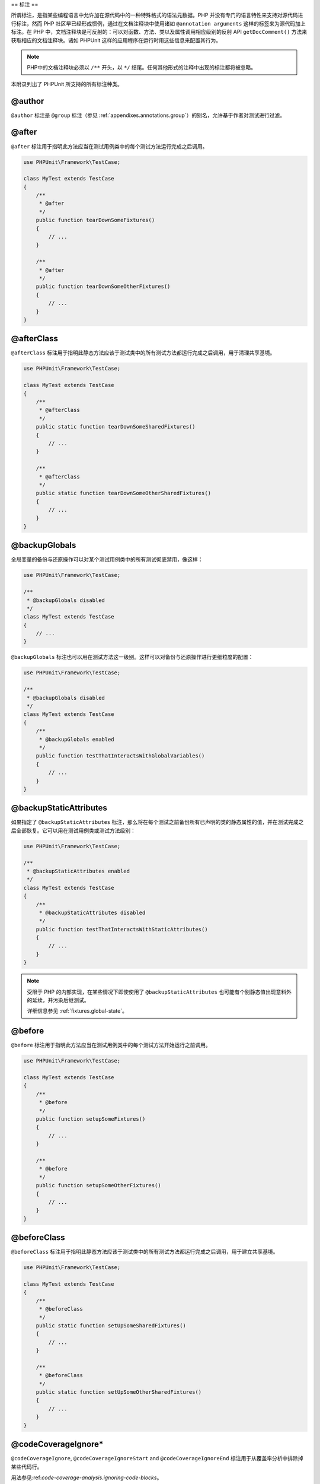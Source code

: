 

.. _appendixes.annotations:

==
标注
==

所谓标注，是指某些编程语言中允许加在源代码中的一种特殊格式的语法元数据。PHP 并没有专门的语言特性来支持对源代码进行标注，然而 PHP 社区早已经形成惯例，通过在文档注释块中使用诸如 ``@annotation arguments`` 这样的标签来为源代码加上标注。在 PHP 中，文档注释块是可反射的：可以对函数、方法、类以及属性调用相应级别的反射 API ``getDocComment()`` 方法来获取相应的文档注释块。诸如 PHPUnit 这样的应用程序在运行时用这些信息来配置其行为。

.. admonition:: Note

   PHP中的文档注释块必须以 ``/**`` 开头，以 ``*/`` 结尾。任何其他形式的注释中出现的标注都将被忽略。

本附录列出了 PHPUnit 所支持的所有标注种类。

.. _appendixes.annotations.author:

@author
#######

``@author`` 标注是 ``@group`` 标注（参见 :ref:`appendixes.annotations.group`）的别名，允许基于作者对测试进行过滤。

.. _appendixes.annotations.after:

@after
######

``@after`` 标注用于指明此方法应当在测试用例类中的每个测试方法运行完成之后调用。

.. code-block:: php

    use PHPUnit\Framework\TestCase;

    class MyTest extends TestCase
    {
        /**
         * @after
         */
        public function tearDownSomeFixtures()
        {
            // ...
        }

        /**
         * @after
         */
        public function tearDownSomeOtherFixtures()
        {
            // ...
        }
    }

.. _appendixes.annotations.afterClass:

@afterClass
###########

``@afterClass`` 标注用于指明此静态方法应该于测试类中的所有测试方法都运行完成之后调用，用于清理共享基境。

.. code-block:: php

    use PHPUnit\Framework\TestCase;

    class MyTest extends TestCase
    {
        /**
         * @afterClass
         */
        public static function tearDownSomeSharedFixtures()
        {
            // ...
        }

        /**
         * @afterClass
         */
        public static function tearDownSomeOtherSharedFixtures()
        {
            // ...
        }
    }

.. _appendixes.annotations.backupGlobals:

@backupGlobals
##############

全局变量的备份与还原操作可以对某个测试用例类中的所有测试彻底禁用，像这样：

.. code-block:: php

    use PHPUnit\Framework\TestCase;

    /**
     * @backupGlobals disabled
     */
    class MyTest extends TestCase
    {
        // ...
    }

``@backupGlobals`` 标注也可以用在测试方法这一级别。这样可以对备份与还原操作进行更细粒度的配置：

.. code-block:: php

    use PHPUnit\Framework\TestCase;

    /**
     * @backupGlobals disabled
     */
    class MyTest extends TestCase
    {
        /**
         * @backupGlobals enabled
         */
        public function testThatInteractsWithGlobalVariables()
        {
            // ...
        }
    }

.. _appendixes.annotations.backupStaticAttributes:

@backupStaticAttributes
#######################

如果指定了 ``@backupStaticAttributes`` 标注，那么将在每个测试之前备份所有已声明的类的静态属性的值，并在测试完成之后全部恢复。它可以用在测试用例类或测试方法级别：

.. code-block:: php

    use PHPUnit\Framework\TestCase;

    /**
     * @backupStaticAttributes enabled
     */
    class MyTest extends TestCase
    {
        /**
         * @backupStaticAttributes disabled
         */
        public function testThatInteractsWithStaticAttributes()
        {
            // ...
        }
    }

.. admonition:: Note

   受限于 PHP 的内部实现，在某些情况下即使使用了 ``@backupStaticAttributes`` 也可能有个别静态值出现意料外的延续，并污染后继测试。

   详细信息参见 :ref:`fixtures.global-state`。

.. _appendixes.annotations.before:

@before
#######

``@before`` 标注用于指明此方法应当在测试用例类中的每个测试方法开始运行之前调用。

.. code-block:: php

    use PHPUnit\Framework\TestCase;

    class MyTest extends TestCase
    {
        /**
         * @before
         */
        public function setupSomeFixtures()
        {
            // ...
        }

        /**
         * @before
         */
        public function setupSomeOtherFixtures()
        {
            // ...
        }
    }

.. _appendixes.annotations.beforeClass:

@beforeClass
############

``@beforeClass`` 标注用于指明此静态方法应该于测试类中的所有测试方法都运行完成之后调用，用于建立共享基境。

.. code-block:: php

    use PHPUnit\Framework\TestCase;

    class MyTest extends TestCase
    {
        /**
         * @beforeClass
         */
        public static function setUpSomeSharedFixtures()
        {
            // ...
        }

        /**
         * @beforeClass
         */
        public static function setUpSomeOtherSharedFixtures()
        {
            // ...
        }
    }

.. _appendixes.annotations.codeCoverageIgnore:

@codeCoverageIgnore*
####################

``@codeCoverageIgnore``, ``@codeCoverageIgnoreStart`` and ``@codeCoverageIgnoreEnd`` 标注用于从覆盖率分析中排除掉某些代码行。

用法参见:ref:`code-coverage-analysis.ignoring-code-blocks`。

.. _appendixes.annotations.covers:

@covers
#######

在测试代码中用 ``@covers`` 标注来指明测试方法想要对哪些方法进行测试：

.. code-block:: php

    /**
     * @covers BankAccount::getBalance
     */
    public function testBalanceIsInitiallyZero()
    {
        $this->assertEquals(0, $this->ba->getBalance());
    }

如果提供了此标注，则代码覆盖率信息中只考虑指定的这些方法。

:numref:`appendixes.annotations.covers.tables.annotations`列出了 ``@covers`` 标注的语法。

.. rst-class:: table
.. list-table:: 用于指明测试覆盖哪些方法的标注
    :name: appendixes.annotations.covers.tables.annotations
    :header-rows: 1

    * - Annotation （标注）
      - 描述
    * - ``@covers ClassName::methodName``
      - ``指明所标注的测试方法覆盖指定的方法。``
    * - ``@covers ClassName``
      - ``指明所标注的测试方法覆盖给定类的全部方法。``
    * - ``@covers ClassName<extended>``
      - ``指明所标注的测试方法覆盖给定类以及其所有父类与接口的全部方法。``
    * - ``@covers ClassName::<public>``
      - ``指明所标注的测试方法覆盖给定类的所有 public 方法。``
    * - ``@covers ClassName::<protected>``
      - ``指明所标注的测试方法覆盖给定类的所有 protected 方法。``
    * - ``@covers ClassName::<private>``
      - ``指明所标注的测试方法覆盖给定类的所有 private 方法。``
    * - ``@covers ClassName::<!public>``
      - ``指明所标注的测试方法覆盖给定类的所有非 public 方法。``
    * - ``@covers ClassName::<!protected>``
      - ``指明所标注的测试方法覆盖给定类的所有非 protected 方法。``
    * - ``@covers ClassName::<!private>``
      - ``指明所标注的测试方法覆盖给定类的所有非 private 方法。``
    * - ``@covers ::functionName``
      - ``指明所标注的测试方法覆盖给定的全局函数。``

.. _appendixes.annotations.coversDefaultClass:

@coversDefaultClass
###################

``@coversDefaultClass`` 标注用于指定一个默认的命名空间或类名，这样就不用在每个 ``@covers`` 标注中重复长名称。参见:numref:`appendixes.annotations.examples.CoversDefaultClassTest.php`。

.. code-block:: php
    :caption: 用 @coversDefaultClass 缩短标注
    :name: appendixes.annotations.examples.CoversDefaultClassTest.php

    <?php
    use PHPUnit\Framework\TestCase;

    /**
     * @coversDefaultClass \Foo\CoveredClass
     */
    class CoversDefaultClassTest extends TestCase
    {
        /**
         * @covers ::publicMethod
         */
        public function testSomething()
        {
            $o = new Foo\CoveredClass;
            $o->publicMethod();
        }
    }
    ?>

.. _appendixes.annotations.coversNothing:

@coversNothing
##############

在测试代码中用 ``@coversNothing`` 标注来指明所标注的测试用例不需要记录任何代码覆盖率信息。

这可以用于集成测试。例子可参见:ref:`code-coverage-analysis.specifying-covered-methods.examples.GuestbookIntegrationTest.php`。

这个标注可以用在类级别或者方法级别，并且会覆盖掉任何 ``@covers`` 标注。

.. _appendixes.annotations.dataProvider:

@dataProvider
#############

测试方法可以接受任意参数。这些参数可以由数据供给器方法（:ref:`writing-tests-for-phpunit.data-providers.examples.DataTest.php`中的 ``provider()``）提供。所要使用的数据供给器方法用 ``@dataProvider`` 标注来指定。

更多细节参见:ref:`writing-tests-for-phpunit.data-providers`。

.. _appendixes.annotations.depends:

@depends
########

PHPUnit支持对测试方法之间的显式依赖关系进行声明。这种依赖关系并不是定义在测试方法的执行顺序中，而是允许生产者(producer)返回一个测试基境(fixture)的实例，并将此实例传递给依赖于它的消费者(consumer)们。:ref:`writing-tests-for-phpunit.examples.StackTest2.php`展示了如何用 ``@depends`` 标注来表达测试方法之间的依赖关系。

更多细节参见:ref:`writing-tests-for-phpunit.test-dependencies`。

.. _appendixes.annotations.expectedException:

@expectedException
##################

:ref:`writing-tests-for-phpunit.exceptions.examples.ExceptionTest.php`展示了如何用 ``@expectedException`` 标注来测试被测代码中是否抛出了异常。

更多细节参见:ref:`writing-tests-for-phpunit.exceptions`。

.. _appendixes.annotations.expectedExceptionCode:

@expectedExceptionCode
######################

将 ``@expectedExceptionCode`` 标注与 ``@expectedException`` 联合使用，可以对抛出异常的代码作出断言，这样可以缩小具体异常的范围。

.. code-block:: php

    use PHPUnit\Framework\TestCase;

    class MyTest extends TestCase
    {
        /**
         * @expectedException     MyException
         * @expectedExceptionCode 20
         */
        public function testExceptionHasErrorcode20()
        {
            throw new MyException('Some Message', 20);
        }
    }

为了方便测试并减少冗余，可以用"``@expectedExceptionCode ClassName::CONST``"这样的语法将指定类常量作为 ``@expectedExceptionCode``

.. code-block:: php

    use PHPUnit\Framework\TestCase;

    class MyTest extends TestCase
    {
        /**
          * @expectedException     MyException
          * @expectedExceptionCode MyClass::ERRORCODE
          */
        public function testExceptionHasErrorcode20()
        {
          throw new MyException('Some Message', 20);
        }
    }
    class MyClass
    {
        const ERRORCODE = 20;
    }

.. _appendixes.annotations.expectedExceptionMessage:

@expectedExceptionMessage
#########################

``@expectedExceptionMessage`` 标注的运作方式类似于 ``@expectedExceptionCode`` ，用它可以对异常的错误讯息作出断言。

.. code-block:: php

    use PHPUnit\Framework\TestCase;

    class MyTest extends TestCase
    {
        /**
         * @expectedException        MyException
         * @expectedExceptionMessage Some Message
         */
        public function testExceptionHasRightMessage()
        {
            throw new MyException('Some Message', 20);
        }
    }

预期讯息可以是异常讯息的子串。在只需要断言传入的特定名称或参数确实出现于异常中时这个特性很有用，这样就无需在测试中关注完整的异常讯息。

.. code-block:: php

    use PHPUnit\Framework\TestCase;

    class MyTest extends TestCase
    {
         /**
          * @expectedException        MyException
          * @expectedExceptionMessage broken
          */
         public function testExceptionHasRightMessage()
         {
             $param = "broken";
             throw new MyException('Invalid parameter "'.$param.'".', 20);
         }
    }

为了方便测试同时减少冗余，可以用"``@expectedExceptionMessage ClassName::CONST``"这样的语法将指定类常量作为 ``@expectedExceptionMessage``。在:ref:`appendixes.annotations.expectedExceptionCode`中可以看到范例。

.. _appendixes.annotations.expectedExceptionMessageRegExp:

@expectedExceptionMessageRegExp
###############################

预期讯息也可以通过 ``@expectedExceptionMessageRegExp`` 标注以正则表达式来指定。当无法用子串来完成对给定讯息的匹配时，这种方式就非常有用了。

.. code-block:: php

    use PHPUnit\Framework\TestCase;

    class MyTest extends TestCase
    {
         /**
          * @expectedException              MyException
          * @expectedExceptionMessageRegExp /Argument \d+ can not be an? \w+/
          */
         public function testExceptionHasRightMessage()
         {
             throw new MyException('Argument 2 can not be an integer');
         }
    }

.. _appendixes.annotations.group:

@group
######

测试可以用 ``@group`` 标注来标记为属于一个或多个组，就像这样：

.. code-block:: php

    use PHPUnit\Framework\TestCase;

    class MyTest extends TestCase
    {
        /**
         * @group specification
         */
        public function testSomething()
        {
        }

        /**
         * @group regresssion
         * @group bug2204
         */
        public function testSomethingElse()
        {
        }
    }

测试可以基于组来选择性的执行，使用命令行测试执行器的 ``--group`` and ``--exclude-group`` 选项，或者使用对应的 XML 配置文件指令。

.. _appendixes.annotations.large:

@large
######

``@large`` 标注是 ``@group large`` 的别名。

如果安装了 ``PHP_Invoker`` 组件包并启用了严格模式，一个执行时间超过60秒的大型(large)测试将视为失败。这个超时限制可以通过 XML 配置文件的 ``timeoutForLargeTests`` 属性进行配置。

.. _appendixes.annotations.medium:

@medium
#######

``@medium`` 标注是 ``@group medium`` 的别名。中型(medium)测试不能依赖于标记为 ``@large`` 的测试。

如果安装了 ``PHP_Invoker`` 组件包并启用了严格模式，一个执行时间超过10秒的中型(medium)测试将视为失败。这个超时限制可以通过 XML 配置文件的 ``timeoutForMediumTests`` 属性进行配置。

.. _appendixes.annotations.preserveGlobalState:

@preserveGlobalState
####################

在单独的进程中运行测试时，PHPUnit 会尝试保持来自父进程的全局状态（通过在父进程序列化全局状态然后在子进程反序列化的方式）。这当父进程包含非可序列化的全局内容时可能会导致问题。为了修正这种问题，可以用 ``@preserveGlobalState`` 标注来禁止 PHPUnit 保持全局状态。

.. code-block:: php

    use PHPUnit\Framework\TestCase;

    class MyTest extends TestCase
    {
        /**
         * @runInSeparateProcess
         * @preserveGlobalState disabled
         */
        public function testInSeparateProcess()
        {
            // ...
        }
    }

.. _appendixes.annotations.requires:

@requires
#########

``@requires`` 标注用于在常规前提条件（例如 PHP 版本或所安装的扩展）不满足时跳过测试。

完整的可能用法以及例子见:ref:`incomplete-and-skipped-tests.requires.tables.api`

.. _appendixes.annotations.runTestsInSeparateProcesses:

@runTestsInSeparateProcesses
############################

指明单个测试类内的所有测试要各自运行在独立的 PHP 进程中。

.. code-block:: php

    use PHPUnit\Framework\TestCase;

    /**
     * @runTestsInSeparateProcesses
     */
    class MyTest extends TestCase
    {
        // ...
    }

*注意：*:ref:`appendixes.annotations.preserveGlobalState` 默认情况下，PHPUnit 会尝试通过在父进程序列化全局状态然后在子进程反序列化的方式在子进程中保持来自父进程的全局状态。这当父进程包含非可序列化的全局内容时可能会导致问题。关于如何修正此问题的信息参见:ref:`appendixes.annotations.preserveGlobalState`。

.. _appendixes.annotations.runInSeparateProcess:

@runInSeparateProcess
#####################

明某个测试要运行在独立的 PHP 进程中。

.. code-block:: php

    use PHPUnit\Framework\TestCase;

    class MyTest extends TestCase
    {
        /**
         * @runInSeparateProcess
         */
        public function testInSeparateProcess()
        {
            // ...
        }
    }

*注意：*:ref:`appendixes.annotations.preserveGlobalState` 默认情况下，PHPUnit 会尝试通过在父进程序列化全局状态然后在子进程反序列化的方式在子进程中保持来自父进程的全局状态。这当父进程包含非可序列化的全局内容时可能会导致问题。关于如何修正此问题的信息参见:ref:`appendixes.annotations.preserveGlobalState`。

.. _appendixes.annotations.small:

@small
######

``@small`` 标注是 ``@group small`` 的别名。小型(small)测试不能依赖于标记为 ``@medium`` 或 ``@large`` 的测试。

如果安装了 ``PHP_Invoker`` 组件包并启用了严格模式，一个执行时间超过1秒的小型(small)测试将会视为失败。这个超时限制可以通过 XML 配置文件的 ``timeoutForSmallTests`` 属性进行配置。

.. admonition:: Note

   需要启用运行时间限制的测试必须显式地标注为 ``@small``、``@medium`` 或 ``@large``。

.. _appendixes.annotations.test:

@test
#####

除了用 ``test`` 作为测试方法名称的前缀外，还可以在方法的文档注释块中用 ``@test`` 标注来将其标记为测试方法。

.. code-block:: php

    /**
     * @test
     */
    public function initialBalanceShouldBe0()
    {
        $this->assertEquals(0, $this->ba->getBalance());
    }

.. _appendixes.annotations.testdox:

@testdox
########

.. code-block:: php

.. _appendixes.annotations.ticket:

@ticket
#######

.. code-block:: php

.. _appendixes.annotations.uses:

@uses
#####

``@uses`` 标注用来指明那些将会在测试中执行到但同时又不打算让其被测试所覆盖的代码。在对代码单元进行测试时所必须的值对象就是个很好的例子。

.. code-block:: php

    /**
     * @covers BankAccount::deposit
     * @uses   Money
     */
    public function testMoneyCanBeDepositedInAccount()
    {
        // ...
    }

在严格覆盖模式中，意外覆盖的代码将导致测试判定为失败，这个标注就显得特别有用。关于严格覆盖模式的更多信息，参见:ref:`risky-tests.unintentionally-covered-code`。

